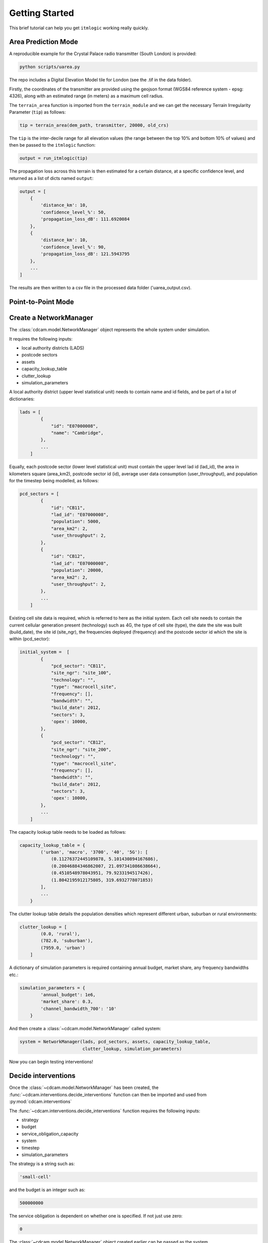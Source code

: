 ===============
Getting Started
===============

This brief tutorial can help you get ``itmlogic`` working really quickly.

Area Prediction Mode
--------------------

A reproducible example for the Crystal Palace radio transmitter (South London) is provided:

.. code-block:: python

    python scripts/uarea.py

The repo includes a Digital Elevation Model tile for London (see the .tif in the data folder).

Firstly, the coordinates of the transmitter are provided using the geojson format (WGS84
reference system - epsg: 4326), along with an estimated range (in meters) as a maximum
cell radius.

The ``terrain_area`` function is imported from the ``terrain_module`` and we can get the
necessary Terrain Irregularity Parameter (``tip``) as follows:

.. code-block:: python

    tip = terrain_area(dem_path, transmitter, 20000, old_crs)

The ``tip`` is the inter-decile range for all elevation values (the range between the top
10% and bottom 10% of values) and then be passed to the ``itmlogic`` function:

.. code-block:: python

    output = run_itmlogic(tip)

The propagation loss across this terrain is then estimated for a certain distance, at a
specific confidence level, and returned as a list of dicts named ``output``:

.. code-block:: python

    output = [
        {
            'distance_km': 10,
            'confidence_level_%': 50,
            'propagation_loss_dB': 111.6920084
        },
        {
            'distance_km': 10,
            'confidence_level_%': 90,
            'propagation_loss_dB': 121.5943795
        },
        ...
    ]

The results are then written to a csv file in the processed data folder ('uarea_output.csv).

Point-to-Point Mode
-------------------











Create a NetworkManager
-----------------------

The :class:`cdcam.model.NetworkManager` object represents the whole system under simulation.

It requires the following inputs:

- local authority districts (LADS)
- postcode sectors
- assets
- capacity_lookup_table
- clutter_lookup
- simulation_parameters

A local authority district (upper level statistical unit) needs to contain
name and id fields, and be part of a list of dictionaries:

.. code-block:: python

    lads = [
            {
                "id": "E07000008",
                "name": "Cambridge",
            },
            ...
        ]

Equally, each postcode sector (lower level statistical unit) must contain the
upper level lad id (lad_id), the area in kilometers square (area_km2),
postcode sector id (id), average user data consumption (user_throughput), and
population for the timestep being modelled, as follows:

.. code-block:: python

    pcd_sectors = [
            {
                "id": "CB11",
                "lad_id": "E07000008",
                "population": 5000,
                "area_km2": 2,
                "user_throughput": 2,
            },
            {
                "id": "CB12",
                "lad_id": "E07000008",
                "population": 20000,
                "area_km2": 2,
                "user_throughput": 2,
            },
            ...
        ]

Existing cell site data is required, which is referred to here as the initial
system. Each cell site needs to contain the current cellular generation present
(technology) such as 4G, the type of cell site (type), the date the site was
built (build_date), the site id (site_ngr), the frequencies deployed (frequency)
and the postcode sector id which the site is within (pcd_sector):

.. code-block:: python

    initial_system =  [
            {
                "pcd_sector": "CB11",
                "site_ngr": "site_100",
                "technology": "",
                "type": "macrocell_site",
                "frequency": [],
                "bandwidth": "",
                "build_date": 2012,
                "sectors": 3,
                'opex': 10000,
            },
            {
                "pcd_sector": "CB12",
                "site_ngr": "site_200",
                "technology": "",
                "type": "macrocell_site",
                "frequency": [],
                "bandwidth": "",
                "build_date": 2012,
                "sectors": 3,
                'opex': 10000,
            },
            ...
        ]

The capacity lookup table needs to be loaded as follows:

.. code-block:: python

    capacity_lookup_table = {
            ('urban', 'macro', '3700', '40', '5G'): [
                (0.11276372445109878, 5.101430894167686),
                (0.20046884346862007, 21.097341086638664),
                (0.4510548978043951, 79.9233194517426),
                (1.8042195912175805, 319.6932778071853)
            ],
            ...
        }

The clutter lookup table details the population densities which represent
different urban, suburban or rural environments:

.. code-block:: python

    clutter_lookup = [
            (0.0, 'rural'),
            (782.0, 'suburban'),
            (7959.0, 'urban')
        ]

A dictionary of simulation parameters is required containing annual budget, market share,
any frequency bandwidths etc.:

.. code-block:: python

    simulation_parameters = {
            'annual_budget': 1e6,
            'market_share': 0.3,
            'channel_bandwidth_700': '10'
        }

And then create a :class:`~cdcam.model.NetworkManager` called system:

.. code-block:: python

    system = NetworkManager(lads, pcd_sectors, assets, capacity_lookup_table,
                            clutter_lookup, simulation_parameters)

Now you can begin testing interventions!

Decide interventions
--------------------

Once the :class:`~cdcam.model.NetworkManager` has been created, the
:func:`~cdcam.interventions.decide_interventions` function can then be imported and used from
:py:mod:`cdcam.interventions`

The :func:`~cdcam.interventions.decide_interventions` function requires the following inputs:

- strategy
- budget
- service_obligation_capacity
- system
- timestep
- simulation_parameters

The strategy is a string such as:

.. code-block:: python

    'small-cell'

and the budget is an integer such as:

.. code-block:: python

    500000000

The service obligation is dependent on whether one is specified. If not just use zero:

.. code-block:: python

    0

The :class:`~cdcam.model.NetworkManager` object created earlier can be passed as the system.

The timestep can be passed as an integer as follows:

.. code-block:: python

    2020

And a dictionary of simulation parameters can also be passed:

.. code-block:: python

    simulation_parameters = {
            'annual_budget': 1e6,
            'market_share': 0.3,
            'channel_bandwidth_700': '10'
        }

For each time period, :func:`~cdcam.interventions.decide_interventions` will return three items
including:

- a list of built interventions
- the remaining budget
- the amount of capital spent

The list of built interventions for the small cell strategy will look as follows:

.. code-block:: python

    print(interventions_built)

    [
        {
            'site_ngr': 'small_cell_site',
            'frequency': ['3700', '26000'],
            'technology': '5G',
            'type': 'small_cell',
            'bandwidth': ['50', '200'],
            'build_date': 2022,
            'pcd_sector': 'CB12',
            'lad_id': 'E07000008',
            'population_density': 110000.0
        },
        ...
    ]


Results
-------

To obtain results, we can then add the newly built interventions to the existing assets:

.. code-block:: python

    assets += interventions_built

And then create an updated :class:`~cdcam.model.NetworkManager` which includes new assets:

.. code-block:: python

    system = NetworkManager(lads, pcd_sectors, assets, capacity_lookup_table,
                            clutter_lookup, simulation_parameters)

New results can then be obtained by calling methods belonging to each :class:`~cdcam.model.LAD`
or :class:`~cdcam.model.PostcodeSector` object:

.. code-block:: python

    for lad in system.lads.values():
        print('{}:'.format(lad.name))
        print(' ')
        print('-- Demand (Mbps km^2): {},'.format(round(lad.demand())))
        print('-- Capacity (Mbps km^2): {}'.format(round(lad.capacity())))

Which results in the new estimated data demand and capacity of the cellular Radio Access
Network in Megabits Per Second (Mbps) per squared kilometers (km^2):

.. code-block:: python

    Cambridge:

    -- Demand (Mbps km^2): 601,
    -- Capacity (Mbps km^2): 475

So Cambridge


Preprocessing
-------------

To reproduce data preparation, run ``scripts/preprocess.py``. This will take three or four
hours. The results of this step are provided in the ``intermediate`` folder.

Running the script should produce output as follows:


.. code-block:: bash

    $ python scripts/preprocess.py
    Output directory will be data\intermediate
    Loading local authority district shapes
    Loading lad lookup
    Loading postcode sector shapes
    Adding lad IDs to postcode sectors... might take a few minutes...
    100%|██████████████████████████████████████████| 9232/9232 [06:06<00:00, 25.16it/s]
    Subset Arc shapes
    complete
    Loading in population weights
    Adding weights to postcode sectors
    Calculating lad population weight for each postcode sector
    Generating scenario variants
    Checking total GB population
    Total GB population is 62436917.0
    loaded luts
    running arc_population__baseline.csv
    writing pcd_arc_population__baseline.csv
    running arc_population__0-unplanned.csv
    writing pcd_arc_population__0-unplanned.csv
    running arc_population__1-new-cities-from-dwellings.csv
    writing pcd_arc_population__1-new-cities-from-dwellings.csv
    running arc_population__2-expansion.csv
    writing pcd_arc_population__2-expansion.csv
    running arc_population__3-new-cities23-from-dwellings.csv
    writing pcd_arc_population__3-new-cities23-from-dwellings.csv
    running arc_population__4-expansion23.csv
    writing pcd_arc_population__4-expansion23.csv
    Disaggregate 4G coverage to postcode sectors
    Importing sitefinder data
    Preprocessing sitefinder data with 50m buffer
    100%|██████████████████████████████████████████| 139741/139741 [3:43:52<00:00, 10.40it/s]
    Allocate 4G coverage to sites from postcode sectors
    100%|██████████████████████████████████████████| 8964/8964 [00:21<00:00, 411.90it/s]
    Convert geojson postcode sectors to list of dicts
    Specifying clutter geotypes
    Writing postcode sectors to .csv
    Writing processed sites to .csv
    time taken: 232 minutes
